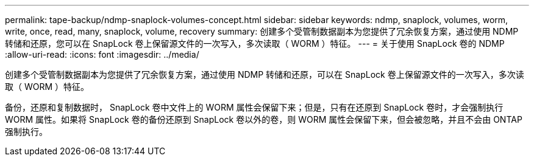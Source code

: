 ---
permalink: tape-backup/ndmp-snaplock-volumes-concept.html 
sidebar: sidebar 
keywords: ndmp, snaplock, volumes, worm, write, once, read, many, snaplock, volume, recovery 
summary: 创建多个受管制数据副本为您提供了冗余恢复方案，通过使用 NDMP 转储和还原，您可以在 SnapLock 卷上保留源文件的一次写入，多次读取（ WORM ）特征。 
---
= 关于使用 SnapLock 卷的 NDMP
:allow-uri-read: 
:icons: font
:imagesdir: ../media/


[role="lead"]
创建多个受管制数据副本为您提供了冗余恢复方案，通过使用 NDMP 转储和还原，可以在 SnapLock 卷上保留源文件的一次写入，多次读取（ WORM ）特征。

备份，还原和复制数据时， SnapLock 卷中文件上的 WORM 属性会保留下来；但是，只有在还原到 SnapLock 卷时，才会强制执行 WORM 属性。如果将 SnapLock 卷的备份还原到 SnapLock 卷以外的卷，则 WORM 属性会保留下来，但会被忽略，并且不会由 ONTAP 强制执行。
